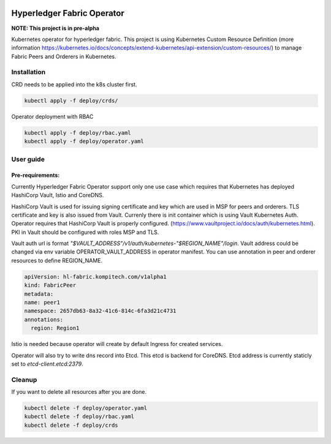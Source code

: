 .. image:: docs/img/operator.jpg

===========================
Hyperledger Fabric Operator
===========================

**NOTE: This project is in pre-alpha**

Kubernetes operator for hyperledger fabric. This project is using Kubernetes Custom Resource Definition
(more information https://kubernetes.io/docs/concepts/extend-kubernetes/api-extension/custom-resources/)
to manage Fabric Peers and Orderers in Kubernetes.


Installation
------------

CRD needs to be applied into the k8s cluster first.

.. code:: bash

    kubectl apply -f deploy/crds/

Operator deployment with RBAC

.. code:: bash

    kubectl apply -f deploy/rbac.yaml
    kubectl apply -f deploy/operator.yaml


User guide
----------

Pre-requirements:
=================

Currently Hyperledger Fabric Operator support only one use case which requires that Kubernetes has
deployed HashiCorp Vault, Istio and CoreDNS.

HashiCorp Vault is used for issuing signing certificate and key which are used in MSP for peers and orderers. TLS certificate and key is also issued from Vault. Currenly there is init
container which is using Vault Kubernetes Auth. Operator requires that HashiCorp Vault is properly configured. (https://www.vaultproject.io/docs/auth/kubernetes.html).
PKI in Vault should be configured with roles MSP and TLS.

Vault auth url is format `"$VAULT_ADDRESS"/v1/auth/kubernetes-"$REGION_NAME"/login`. Vault address could be changed via env variable OPERATOR_VAULT_ADDRESS in operator manifest.
You can use annotation in peer and orderer resources to define REGION_NAME.

.. code:: yaml

    apiVersion: hl-fabric.kompitech.com/v1alpha1
    kind: FabricPeer
    metadata:
    name: peer1
    namespace: 2657db63-8a32-41c6-814c-6fa3d21c4731
    annotations:
      region: Region1

Istio is needed because operator will create by default Ingress for created services.

Operator will also try to write dns record into Etcd. This etcd is backend for CoreDNS. Etcd address is currently staticly set to `etcd-client.etcd:2379`.


Cleanup
-------

If you want to delete all resources after you are done.

.. code:: bash

    kubectl delete -f deploy/operator.yaml
    kubectl delete -f deploy/rbac.yaml
    kubectl delete -f deploy/crds
